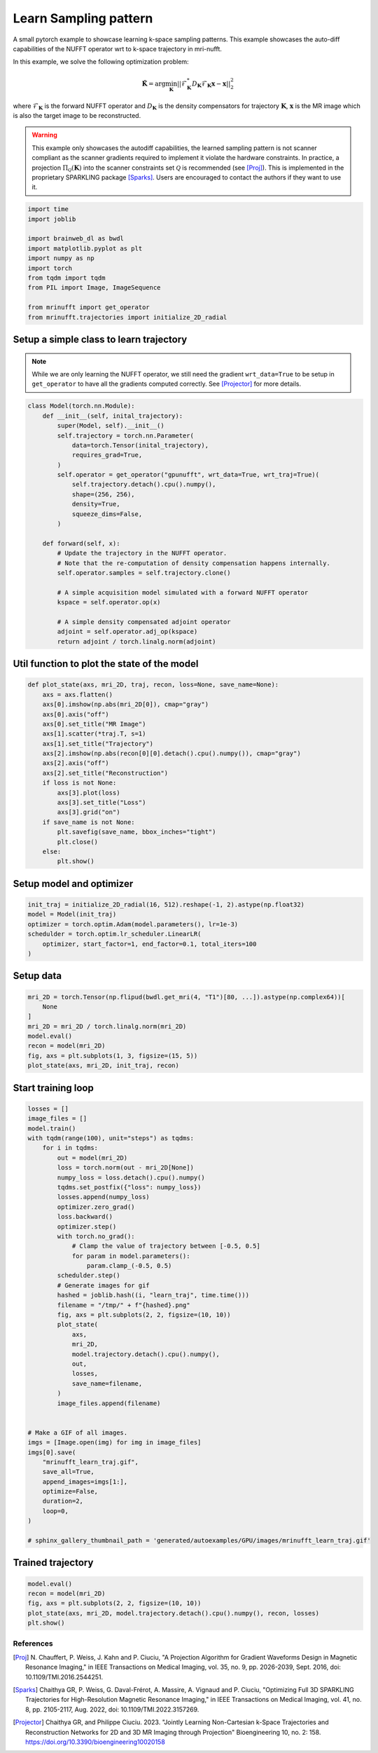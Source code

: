 
.. DO NOT EDIT.
.. THIS FILE WAS AUTOMATICALLY GENERATED BY SPHINX-GALLERY.
.. TO MAKE CHANGES, EDIT THE SOURCE PYTHON FILE:
.. "generated/autoexamples/GPU/example_learn_samples.py"
.. LINE NUMBERS ARE GIVEN BELOW.

.. only:: html

    .. note::
        :class: sphx-glr-download-link-note

        :ref:`Go to the end <sphx_glr_download_generated_autoexamples_GPU_example_learn_samples.py>`
        to download the full example code. or to run this example in your browser via Binder

.. rst-class:: sphx-glr-example-title

.. _sphx_glr_generated_autoexamples_GPU_example_learn_samples.py:


======================
Learn Sampling pattern
======================

A small pytorch example to showcase learning k-space sampling patterns.
This example showcases the auto-diff capabilities of the NUFFT operator 
wrt to k-space trajectory in mri-nufft.

In this example, we solve the following optimization problem:

.. math::

    \mathbf{\hat{K}} =  \mathrm{arg} \min_{\mathbf{K}} ||  \mathcal{F}_\mathbf{K}^* D_\mathbf{K} \mathcal{F}_\mathbf{K} \mathbf{x} - \mathbf{x} ||_2^2
    
where :math:`\mathcal{F}_\mathbf{K}` is the forward NUFFT operator and :math:`D_\mathbf{K}` is the density compensators for trajectory :math:`\mathbf{K}`,  :math:`\mathbf{x}` is the MR image which is also the target image to be reconstructed.

.. warning::
    This example only showcases the autodiff capabilities, the learned sampling pattern is not scanner compliant as the scanner gradients required to implement it violate the hardware constraints. In practice, a projection :math:`\Pi_\mathcal{Q}(\mathbf{K})` into the scanner constraints set :math:`\mathcal{Q}` is recommended (see [Proj]_). This is implemented in the proprietary SPARKLING package [Sparks]_. Users are encouraged to contact the authors if they want to use it.

.. GENERATED FROM PYTHON SOURCE LINES 22-35

.. code-block:: Python

    import time
    import joblib

    import brainweb_dl as bwdl
    import matplotlib.pyplot as plt
    import numpy as np
    import torch
    from tqdm import tqdm
    from PIL import Image, ImageSequence

    from mrinufft import get_operator
    from mrinufft.trajectories import initialize_2D_radial








.. GENERATED FROM PYTHON SOURCE LINES 36-41

Setup a simple class to learn trajectory
----------------------------------------
.. note::
    While we are only learning the NUFFT operator, we still need the gradient ``wrt_data=True`` to be setup in ``get_operator`` to have all the gradients computed correctly.
    See [Projector]_ for more details.

.. GENERATED FROM PYTHON SOURCE LINES 41-70

.. code-block:: Python



    class Model(torch.nn.Module):
        def __init__(self, inital_trajectory):
            super(Model, self).__init__()
            self.trajectory = torch.nn.Parameter(
                data=torch.Tensor(inital_trajectory),
                requires_grad=True,
            )
            self.operator = get_operator("gpunufft", wrt_data=True, wrt_traj=True)(
                self.trajectory.detach().cpu().numpy(),
                shape=(256, 256),
                density=True,
                squeeze_dims=False,
            )

        def forward(self, x):
            # Update the trajectory in the NUFFT operator.
            # Note that the re-computation of density compensation happens internally.
            self.operator.samples = self.trajectory.clone()

            # A simple acquisition model simulated with a forward NUFFT operator
            kspace = self.operator.op(x)

            # A simple density compensated adjoint operator
            adjoint = self.operator.adj_op(kspace)
            return adjoint / torch.linalg.norm(adjoint)









.. GENERATED FROM PYTHON SOURCE LINES 71-73

Util function to plot the state of the model
--------------------------------------------

.. GENERATED FROM PYTHON SOURCE LINES 73-96

.. code-block:: Python



    def plot_state(axs, mri_2D, traj, recon, loss=None, save_name=None):
        axs = axs.flatten()
        axs[0].imshow(np.abs(mri_2D[0]), cmap="gray")
        axs[0].axis("off")
        axs[0].set_title("MR Image")
        axs[1].scatter(*traj.T, s=1)
        axs[1].set_title("Trajectory")
        axs[2].imshow(np.abs(recon[0][0].detach().cpu().numpy()), cmap="gray")
        axs[2].axis("off")
        axs[2].set_title("Reconstruction")
        if loss is not None:
            axs[3].plot(loss)
            axs[3].set_title("Loss")
            axs[3].grid("on")
        if save_name is not None:
            plt.savefig(save_name, bbox_inches="tight")
            plt.close()
        else:
            plt.show()









.. GENERATED FROM PYTHON SOURCE LINES 97-99

Setup model and optimizer
-------------------------

.. GENERATED FROM PYTHON SOURCE LINES 99-106

.. code-block:: Python

    init_traj = initialize_2D_radial(16, 512).reshape(-1, 2).astype(np.float32)
    model = Model(init_traj)
    optimizer = torch.optim.Adam(model.parameters(), lr=1e-3)
    schedulder = torch.optim.lr_scheduler.LinearLR(
        optimizer, start_factor=1, end_factor=0.1, total_iters=100
    )








.. GENERATED FROM PYTHON SOURCE LINES 107-109

Setup data
----------

.. GENERATED FROM PYTHON SOURCE LINES 109-119

.. code-block:: Python


    mri_2D = torch.Tensor(np.flipud(bwdl.get_mri(4, "T1")[80, ...]).astype(np.complex64))[
        None
    ]
    mri_2D = mri_2D / torch.linalg.norm(mri_2D)
    model.eval()
    recon = model(mri_2D)
    fig, axs = plt.subplots(1, 3, figsize=(15, 5))
    plot_state(axs, mri_2D, init_traj, recon)




.. image-sg:: /generated/autoexamples/GPU/images/sphx_glr_example_learn_samples_001.png
   :alt: MR Image, Trajectory, Reconstruction
   :srcset: /generated/autoexamples/GPU/images/sphx_glr_example_learn_samples_001.png
   :class: sphx-glr-single-img





.. GENERATED FROM PYTHON SOURCE LINES 120-122

Start training loop
-------------------

.. GENERATED FROM PYTHON SOURCE LINES 122-168

.. code-block:: Python

    losses = []
    image_files = []
    model.train()
    with tqdm(range(100), unit="steps") as tqdms:
        for i in tqdms:
            out = model(mri_2D)
            loss = torch.norm(out - mri_2D[None])
            numpy_loss = loss.detach().cpu().numpy()
            tqdms.set_postfix({"loss": numpy_loss})
            losses.append(numpy_loss)
            optimizer.zero_grad()
            loss.backward()
            optimizer.step()
            with torch.no_grad():
                # Clamp the value of trajectory between [-0.5, 0.5]
                for param in model.parameters():
                    param.clamp_(-0.5, 0.5)
            schedulder.step()
            # Generate images for gif
            hashed = joblib.hash((i, "learn_traj", time.time()))
            filename = "/tmp/" + f"{hashed}.png"
            fig, axs = plt.subplots(2, 2, figsize=(10, 10))
            plot_state(
                axs,
                mri_2D,
                model.trajectory.detach().cpu().numpy(),
                out,
                losses,
                save_name=filename,
            )
            image_files.append(filename)


    # Make a GIF of all images.
    imgs = [Image.open(img) for img in image_files]
    imgs[0].save(
        "mrinufft_learn_traj.gif",
        save_all=True,
        append_images=imgs[1:],
        optimize=False,
        duration=2,
        loop=0,
    )

    # sphinx_gallery_thumbnail_path = 'generated/autoexamples/GPU/images/mrinufft_learn_traj.gif'





.. rst-class:: sphx-glr-script-out

 .. code-block:: none

      0%|          | 0/100 [00:00<?, ?steps/s]      0%|          | 0/100 [00:00<?, ?steps/s, loss=0.29853112]      1%|          | 1/100 [00:00<01:01,  1.60steps/s, loss=0.29853112]      1%|          | 1/100 [00:00<01:01,  1.60steps/s, loss=0.37153766]      2%|▏         | 2/100 [00:01<00:59,  1.66steps/s, loss=0.37153766]      2%|▏         | 2/100 [00:01<00:59,  1.66steps/s, loss=0.32894653]      3%|▎         | 3/100 [00:01<00:56,  1.71steps/s, loss=0.32894653]      3%|▎         | 3/100 [00:01<00:56,  1.71steps/s, loss=0.27587813]      4%|▍         | 4/100 [00:02<00:55,  1.74steps/s, loss=0.27587813]      4%|▍         | 4/100 [00:02<00:55,  1.74steps/s, loss=0.28242978]      5%|▌         | 5/100 [00:02<00:53,  1.77steps/s, loss=0.28242978]      5%|▌         | 5/100 [00:02<00:53,  1.77steps/s, loss=0.2609789]       6%|▌         | 6/100 [00:03<00:53,  1.77steps/s, loss=0.2609789]      6%|▌         | 6/100 [00:03<00:53,  1.77steps/s, loss=0.25139052]      7%|▋         | 7/100 [00:04<00:52,  1.76steps/s, loss=0.25139052]      7%|▋         | 7/100 [00:04<00:52,  1.76steps/s, loss=0.2528024]       8%|▊         | 8/100 [00:04<00:59,  1.55steps/s, loss=0.2528024]      8%|▊         | 8/100 [00:04<00:59,  1.55steps/s, loss=0.23862419]      9%|▉         | 9/100 [00:05<00:55,  1.63steps/s, loss=0.23862419]      9%|▉         | 9/100 [00:05<00:55,  1.63steps/s, loss=0.23401248]     10%|█         | 10/100 [00:06<00:55,  1.62steps/s, loss=0.23401248]     10%|█         | 10/100 [00:06<00:55,  1.62steps/s, loss=0.22492157]     11%|█         | 11/100 [00:06<00:53,  1.65steps/s, loss=0.22492157]     11%|█         | 11/100 [00:06<00:53,  1.65steps/s, loss=0.21991912]     12%|█▏        | 12/100 [00:07<00:52,  1.66steps/s, loss=0.21991912]     12%|█▏        | 12/100 [00:07<00:52,  1.66steps/s, loss=0.21392834]     13%|█▎        | 13/100 [00:07<00:51,  1.69steps/s, loss=0.21392834]     13%|█▎        | 13/100 [00:07<00:51,  1.69steps/s, loss=0.20845409]     14%|█▍        | 14/100 [00:08<00:50,  1.71steps/s, loss=0.20845409]     14%|█▍        | 14/100 [00:08<00:50,  1.71steps/s, loss=0.20084727]     15%|█▌        | 15/100 [00:08<00:49,  1.70steps/s, loss=0.20084727]     15%|█▌        | 15/100 [00:08<00:49,  1.70steps/s, loss=0.20094968]     16%|█▌        | 16/100 [00:09<00:49,  1.70steps/s, loss=0.20094968]     16%|█▌        | 16/100 [00:09<00:49,  1.70steps/s, loss=0.19741449]     17%|█▋        | 17/100 [00:10<00:53,  1.54steps/s, loss=0.19741449]     17%|█▋        | 17/100 [00:10<00:53,  1.54steps/s, loss=0.19551115]     18%|█▊        | 18/100 [00:10<00:52,  1.58steps/s, loss=0.19551115]     18%|█▊        | 18/100 [00:10<00:52,  1.58steps/s, loss=0.19240598]     19%|█▉        | 19/100 [00:11<00:50,  1.61steps/s, loss=0.19240598]     19%|█▉        | 19/100 [00:11<00:50,  1.61steps/s, loss=0.19089516]     20%|██        | 20/100 [00:12<00:48,  1.65steps/s, loss=0.19089516]     20%|██        | 20/100 [00:12<00:48,  1.65steps/s, loss=0.19389668]     21%|██        | 21/100 [00:12<00:47,  1.68steps/s, loss=0.19389668]     21%|██        | 21/100 [00:12<00:47,  1.68steps/s, loss=0.19480659]     22%|██▏       | 22/100 [00:13<00:46,  1.69steps/s, loss=0.19480659]     22%|██▏       | 22/100 [00:13<00:46,  1.69steps/s, loss=0.18448524]     23%|██▎       | 23/100 [00:13<00:44,  1.71steps/s, loss=0.18448524]     23%|██▎       | 23/100 [00:13<00:44,  1.71steps/s, loss=0.17984146]     24%|██▍       | 24/100 [00:14<00:44,  1.72steps/s, loss=0.17984146]     24%|██▍       | 24/100 [00:14<00:44,  1.72steps/s, loss=0.1781549]      25%|██▌       | 25/100 [00:15<00:48,  1.54steps/s, loss=0.1781549]     25%|██▌       | 25/100 [00:15<00:48,  1.54steps/s, loss=0.17761298]     26%|██▌       | 26/100 [00:15<00:46,  1.59steps/s, loss=0.17761298]     26%|██▌       | 26/100 [00:15<00:46,  1.59steps/s, loss=0.18027748]     27%|██▋       | 27/100 [00:16<00:45,  1.62steps/s, loss=0.18027748]     27%|██▋       | 27/100 [00:16<00:45,  1.62steps/s, loss=0.17591502]     28%|██▊       | 28/100 [00:16<00:43,  1.65steps/s, loss=0.17591502]     28%|██▊       | 28/100 [00:16<00:43,  1.65steps/s, loss=0.17399476]     29%|██▉       | 29/100 [00:17<00:42,  1.67steps/s, loss=0.17399476]     29%|██▉       | 29/100 [00:17<00:42,  1.67steps/s, loss=0.17604925]     30%|███       | 30/100 [00:18<00:41,  1.67steps/s, loss=0.17604925]     30%|███       | 30/100 [00:18<00:41,  1.67steps/s, loss=0.17149293]     31%|███       | 31/100 [00:18<00:41,  1.67steps/s, loss=0.17149293]     31%|███       | 31/100 [00:18<00:41,  1.67steps/s, loss=0.17011246]     32%|███▏      | 32/100 [00:19<00:40,  1.68steps/s, loss=0.17011246]     32%|███▏      | 32/100 [00:19<00:40,  1.68steps/s, loss=0.1712745]      33%|███▎      | 33/100 [00:19<00:39,  1.69steps/s, loss=0.1712745]     33%|███▎      | 33/100 [00:19<00:39,  1.69steps/s, loss=0.1649811]     34%|███▍      | 34/100 [00:20<00:42,  1.54steps/s, loss=0.1649811]     34%|███▍      | 34/100 [00:20<00:42,  1.54steps/s, loss=0.16860332]     35%|███▌      | 35/100 [00:21<00:40,  1.61steps/s, loss=0.16860332]     35%|███▌      | 35/100 [00:21<00:40,  1.61steps/s, loss=0.16830751]     36%|███▌      | 36/100 [00:21<00:38,  1.65steps/s, loss=0.16830751]     36%|███▌      | 36/100 [00:21<00:38,  1.65steps/s, loss=0.16619496]     37%|███▋      | 37/100 [00:22<00:37,  1.69steps/s, loss=0.16619496]     37%|███▋      | 37/100 [00:22<00:37,  1.69steps/s, loss=0.1613192]      38%|███▊      | 38/100 [00:22<00:35,  1.74steps/s, loss=0.1613192]     38%|███▊      | 38/100 [00:22<00:35,  1.74steps/s, loss=0.16380584]     39%|███▉      | 39/100 [00:23<00:34,  1.78steps/s, loss=0.16380584]     39%|███▉      | 39/100 [00:23<00:34,  1.78steps/s, loss=0.16320547]     40%|████      | 40/100 [00:23<00:33,  1.79steps/s, loss=0.16320547]     40%|████      | 40/100 [00:23<00:33,  1.79steps/s, loss=0.1616589]      41%|████      | 41/100 [00:24<00:32,  1.79steps/s, loss=0.1616589]     41%|████      | 41/100 [00:24<00:32,  1.79steps/s, loss=0.16258395]     42%|████▏     | 42/100 [00:25<00:35,  1.62steps/s, loss=0.16258395]     42%|████▏     | 42/100 [00:25<00:35,  1.62steps/s, loss=0.1621958]      43%|████▎     | 43/100 [00:25<00:33,  1.68steps/s, loss=0.1621958]     43%|████▎     | 43/100 [00:25<00:33,  1.68steps/s, loss=0.15833655]     44%|████▍     | 44/100 [00:26<00:32,  1.72steps/s, loss=0.15833655]     44%|████▍     | 44/100 [00:26<00:32,  1.72steps/s, loss=0.16004768]     45%|████▌     | 45/100 [00:26<00:31,  1.73steps/s, loss=0.16004768]     45%|████▌     | 45/100 [00:26<00:31,  1.73steps/s, loss=0.16133864]     46%|████▌     | 46/100 [00:27<00:31,  1.73steps/s, loss=0.16133864]     46%|████▌     | 46/100 [00:27<00:31,  1.73steps/s, loss=0.15611748]     47%|████▋     | 47/100 [00:28<00:30,  1.75steps/s, loss=0.15611748]     47%|████▋     | 47/100 [00:28<00:30,  1.75steps/s, loss=0.15916087]     48%|████▊     | 48/100 [00:28<00:29,  1.78steps/s, loss=0.15916087]     48%|████▊     | 48/100 [00:28<00:29,  1.78steps/s, loss=0.15450315]     49%|████▉     | 49/100 [00:29<00:28,  1.78steps/s, loss=0.15450315]     49%|████▉     | 49/100 [00:29<00:28,  1.78steps/s, loss=0.15493871]     50%|█████     | 50/100 [00:29<00:27,  1.79steps/s, loss=0.15493871]     50%|█████     | 50/100 [00:29<00:27,  1.79steps/s, loss=0.15340991]     51%|█████     | 51/100 [00:30<00:31,  1.57steps/s, loss=0.15340991]     51%|█████     | 51/100 [00:30<00:31,  1.57steps/s, loss=0.15224089]     52%|█████▏    | 52/100 [00:31<00:29,  1.62steps/s, loss=0.15224089]     52%|█████▏    | 52/100 [00:31<00:29,  1.62steps/s, loss=0.15673476]     53%|█████▎    | 53/100 [00:31<00:28,  1.67steps/s, loss=0.15673476]     53%|█████▎    | 53/100 [00:31<00:28,  1.67steps/s, loss=0.15493661]     54%|█████▍    | 54/100 [00:32<00:26,  1.71steps/s, loss=0.15493661]     54%|█████▍    | 54/100 [00:32<00:26,  1.71steps/s, loss=0.15501188]     55%|█████▌    | 55/100 [00:32<00:25,  1.73steps/s, loss=0.15501188]     55%|█████▌    | 55/100 [00:32<00:25,  1.73steps/s, loss=0.15369642]     56%|█████▌    | 56/100 [00:33<00:25,  1.74steps/s, loss=0.15369642]     56%|█████▌    | 56/100 [00:33<00:25,  1.74steps/s, loss=0.155736]       57%|█████▋    | 57/100 [00:33<00:24,  1.75steps/s, loss=0.155736]     57%|█████▋    | 57/100 [00:33<00:24,  1.75steps/s, loss=0.15624215]     58%|█████▊    | 58/100 [00:34<00:23,  1.76steps/s, loss=0.15624215]     58%|█████▊    | 58/100 [00:34<00:23,  1.76steps/s, loss=0.15291952]     59%|█████▉    | 59/100 [00:35<00:23,  1.76steps/s, loss=0.15291952]     59%|█████▉    | 59/100 [00:35<00:23,  1.76steps/s, loss=0.14986992]     60%|██████    | 60/100 [00:35<00:25,  1.57steps/s, loss=0.14986992]     60%|██████    | 60/100 [00:35<00:25,  1.57steps/s, loss=0.14892662]     61%|██████    | 61/100 [00:36<00:24,  1.62steps/s, loss=0.14892662]     61%|██████    | 61/100 [00:36<00:24,  1.62steps/s, loss=0.15413827]     62%|██████▏   | 62/100 [00:36<00:22,  1.66steps/s, loss=0.15413827]     62%|██████▏   | 62/100 [00:37<00:22,  1.66steps/s, loss=0.1552779]      63%|██████▎   | 63/100 [00:37<00:21,  1.69steps/s, loss=0.1552779]     63%|██████▎   | 63/100 [00:37<00:21,  1.69steps/s, loss=0.15790597]     64%|██████▍   | 64/100 [00:38<00:20,  1.72steps/s, loss=0.15790597]     64%|██████▍   | 64/100 [00:38<00:20,  1.72steps/s, loss=0.15182447]     65%|██████▌   | 65/100 [00:38<00:20,  1.74steps/s, loss=0.15182447]     65%|██████▌   | 65/100 [00:38<00:20,  1.74steps/s, loss=0.15141359]     66%|██████▌   | 66/100 [00:39<00:19,  1.76steps/s, loss=0.15141359]     66%|██████▌   | 66/100 [00:39<00:19,  1.76steps/s, loss=0.16538304]     67%|██████▋   | 67/100 [00:39<00:18,  1.74steps/s, loss=0.16538304]     67%|██████▋   | 67/100 [00:39<00:18,  1.74steps/s, loss=0.16116132]     68%|██████▊   | 68/100 [00:40<00:18,  1.74steps/s, loss=0.16116132]     68%|██████▊   | 68/100 [00:40<00:18,  1.74steps/s, loss=0.15071288]     69%|██████▉   | 69/100 [00:41<00:19,  1.56steps/s, loss=0.15071288]     69%|██████▉   | 69/100 [00:41<00:19,  1.56steps/s, loss=0.1588943]      70%|███████   | 70/100 [00:41<00:18,  1.61steps/s, loss=0.1588943]     70%|███████   | 70/100 [00:41<00:18,  1.61steps/s, loss=0.16073678]     71%|███████   | 71/100 [00:42<00:17,  1.65steps/s, loss=0.16073678]     71%|███████   | 71/100 [00:42<00:17,  1.65steps/s, loss=0.15110019]     72%|███████▏  | 72/100 [00:42<00:16,  1.68steps/s, loss=0.15110019]     72%|███████▏  | 72/100 [00:42<00:16,  1.68steps/s, loss=0.15071301]     73%|███████▎  | 73/100 [00:43<00:15,  1.70steps/s, loss=0.15071301]     73%|███████▎  | 73/100 [00:43<00:15,  1.70steps/s, loss=0.15441506]     74%|███████▍  | 74/100 [00:43<00:14,  1.74steps/s, loss=0.15441506]     74%|███████▍  | 74/100 [00:44<00:14,  1.74steps/s, loss=0.15232489]     75%|███████▌  | 75/100 [00:44<00:14,  1.76steps/s, loss=0.15232489]     75%|███████▌  | 75/100 [00:44<00:14,  1.76steps/s, loss=0.14211766]     76%|███████▌  | 76/100 [00:45<00:13,  1.78steps/s, loss=0.14211766]     76%|███████▌  | 76/100 [00:45<00:13,  1.78steps/s, loss=0.14253028]     77%|███████▋  | 77/100 [00:45<00:12,  1.77steps/s, loss=0.14253028]     77%|███████▋  | 77/100 [00:45<00:12,  1.77steps/s, loss=0.14567488]     78%|███████▊  | 78/100 [00:46<00:13,  1.59steps/s, loss=0.14567488]     78%|███████▊  | 78/100 [00:46<00:13,  1.59steps/s, loss=0.15063916]     79%|███████▉  | 79/100 [00:46<00:12,  1.65steps/s, loss=0.15063916]     79%|███████▉  | 79/100 [00:47<00:12,  1.65steps/s, loss=0.1515143]      80%|████████  | 80/100 [00:47<00:11,  1.69steps/s, loss=0.1515143]     80%|████████  | 80/100 [00:47<00:11,  1.69steps/s, loss=0.14899753]     81%|████████  | 81/100 [00:48<00:11,  1.72steps/s, loss=0.14899753]     81%|████████  | 81/100 [00:48<00:11,  1.72steps/s, loss=0.14630166]     82%|████████▏ | 82/100 [00:48<00:10,  1.75steps/s, loss=0.14630166]     82%|████████▏ | 82/100 [00:48<00:10,  1.75steps/s, loss=0.14730868]     83%|████████▎ | 83/100 [00:49<00:09,  1.76steps/s, loss=0.14730868]     83%|████████▎ | 83/100 [00:49<00:09,  1.76steps/s, loss=0.14422528]     84%|████████▍ | 84/100 [00:49<00:09,  1.77steps/s, loss=0.14422528]     84%|████████▍ | 84/100 [00:49<00:09,  1.77steps/s, loss=0.14439984]     85%|████████▌ | 85/100 [00:50<00:08,  1.79steps/s, loss=0.14439984]     85%|████████▌ | 85/100 [00:50<00:08,  1.79steps/s, loss=0.14472272]     86%|████████▌ | 86/100 [00:50<00:07,  1.79steps/s, loss=0.14472272]     86%|████████▌ | 86/100 [00:50<00:07,  1.79steps/s, loss=0.14103527]     87%|████████▋ | 87/100 [00:51<00:08,  1.59steps/s, loss=0.14103527]     87%|████████▋ | 87/100 [00:51<00:08,  1.59steps/s, loss=0.13859726]     88%|████████▊ | 88/100 [00:52<00:07,  1.64steps/s, loss=0.13859726]     88%|████████▊ | 88/100 [00:52<00:07,  1.64steps/s, loss=0.13856943]     89%|████████▉ | 89/100 [00:52<00:06,  1.68steps/s, loss=0.13856943]     89%|████████▉ | 89/100 [00:52<00:06,  1.68steps/s, loss=0.13837746]     90%|█████████ | 90/100 [00:53<00:05,  1.72steps/s, loss=0.13837746]     90%|█████████ | 90/100 [00:53<00:05,  1.72steps/s, loss=0.13782628]     91%|█████████ | 91/100 [00:53<00:05,  1.74steps/s, loss=0.13782628]     91%|█████████ | 91/100 [00:53<00:05,  1.74steps/s, loss=0.13618313]     92%|█████████▏| 92/100 [00:54<00:04,  1.77steps/s, loss=0.13618313]     92%|█████████▏| 92/100 [00:54<00:04,  1.77steps/s, loss=0.13540052]     93%|█████████▎| 93/100 [00:55<00:03,  1.75steps/s, loss=0.13540052]     93%|█████████▎| 93/100 [00:55<00:03,  1.75steps/s, loss=0.13522474]     94%|█████████▍| 94/100 [00:55<00:03,  1.76steps/s, loss=0.13522474]     94%|█████████▍| 94/100 [00:55<00:03,  1.76steps/s, loss=0.1347827]      95%|█████████▌| 95/100 [00:56<00:02,  1.77steps/s, loss=0.1347827]     95%|█████████▌| 95/100 [00:56<00:02,  1.77steps/s, loss=0.13433257]     96%|█████████▌| 96/100 [00:56<00:02,  1.60steps/s, loss=0.13433257]     96%|█████████▌| 96/100 [00:56<00:02,  1.60steps/s, loss=0.1341221]      97%|█████████▋| 97/100 [00:57<00:01,  1.65steps/s, loss=0.1341221]     97%|█████████▋| 97/100 [00:57<00:01,  1.65steps/s, loss=0.1342606]     98%|█████████▊| 98/100 [00:58<00:01,  1.67steps/s, loss=0.1342606]     98%|█████████▊| 98/100 [00:58<00:01,  1.67steps/s, loss=0.1343387]     99%|█████████▉| 99/100 [00:58<00:00,  1.70steps/s, loss=0.1343387]     99%|█████████▉| 99/100 [00:58<00:00,  1.70steps/s, loss=0.13414072]    100%|██████████| 100/100 [00:59<00:00,  1.72steps/s, loss=0.13414072]    100%|██████████| 100/100 [00:59<00:00,  1.69steps/s, loss=0.13414072]




.. GENERATED FROM PYTHON SOURCE LINES 195-199

.. image-sg:: /generated/autoexamples/GPU/images/mrinufft_learn_traj.gif
   :alt: example learn_samples
   :srcset: /generated/autoexamples/GPU/images/mrinufft_learn_traj.gif
   :class: sphx-glr-single-img

.. GENERATED FROM PYTHON SOURCE LINES 201-203

Trained trajectory
------------------

.. GENERATED FROM PYTHON SOURCE LINES 203-209

.. code-block:: Python

    model.eval()
    recon = model(mri_2D)
    fig, axs = plt.subplots(2, 2, figsize=(10, 10))
    plot_state(axs, mri_2D, model.trajectory.detach().cpu().numpy(), recon, losses)
    plt.show()




.. image-sg:: /generated/autoexamples/GPU/images/sphx_glr_example_learn_samples_002.png
   :alt: MR Image, Trajectory, Reconstruction, Loss
   :srcset: /generated/autoexamples/GPU/images/sphx_glr_example_learn_samples_002.png
   :class: sphx-glr-single-img





.. GENERATED FROM PYTHON SOURCE LINES 210-225

References
==========

.. [Proj] N. Chauffert, P. Weiss, J. Kahn and P. Ciuciu, "A Projection Algorithm for
          Gradient Waveforms Design in Magnetic Resonance Imaging," in
          IEEE Transactions on Medical Imaging, vol. 35, no. 9, pp. 2026-2039, Sept. 2016,
          doi: 10.1109/TMI.2016.2544251.
.. [Sparks] Chaithya GR, P. Weiss, G. Daval-Frérot, A. Massire, A. Vignaud and P. Ciuciu,
          "Optimizing Full 3D SPARKLING Trajectories for High-Resolution Magnetic
          Resonance Imaging," in IEEE Transactions on Medical Imaging, vol. 41, no. 8,
          pp. 2105-2117, Aug. 2022, doi: 10.1109/TMI.2022.3157269.
.. [Projector] Chaithya GR, and Philippe Ciuciu. 2023. "Jointly Learning Non-Cartesian
          k-Space Trajectories and Reconstruction Networks for 2D and 3D MR Imaging
          through Projection" Bioengineering 10, no. 2: 158.
          https://doi.org/10.3390/bioengineering10020158


.. rst-class:: sphx-glr-timing

   **Total running time of the script:** (1 minutes 4.117 seconds)


.. _sphx_glr_download_generated_autoexamples_GPU_example_learn_samples.py:

.. only:: html

  .. container:: sphx-glr-footer sphx-glr-footer-example

    .. container:: binder-badge

      .. image:: images/binder_badge_logo.svg
        :target: https://mybinder.org/v2/gh/mind-inria/mri-nufft/gh-pages?urlpath=lab/tree/examples/generated/autoexamples/GPU/example_learn_samples.ipynb
        :alt: Launch binder
        :width: 150 px

    .. container:: sphx-glr-download sphx-glr-download-jupyter

      :download:`Download Jupyter notebook: example_learn_samples.ipynb <example_learn_samples.ipynb>`

    .. container:: sphx-glr-download sphx-glr-download-python

      :download:`Download Python source code: example_learn_samples.py <example_learn_samples.py>`

    .. container:: sphx-glr-download sphx-glr-download-zip

      :download:`Download zipped: example_learn_samples.zip <example_learn_samples.zip>`


.. only:: html

 .. rst-class:: sphx-glr-signature

    `Gallery generated by Sphinx-Gallery <https://sphinx-gallery.github.io>`_
